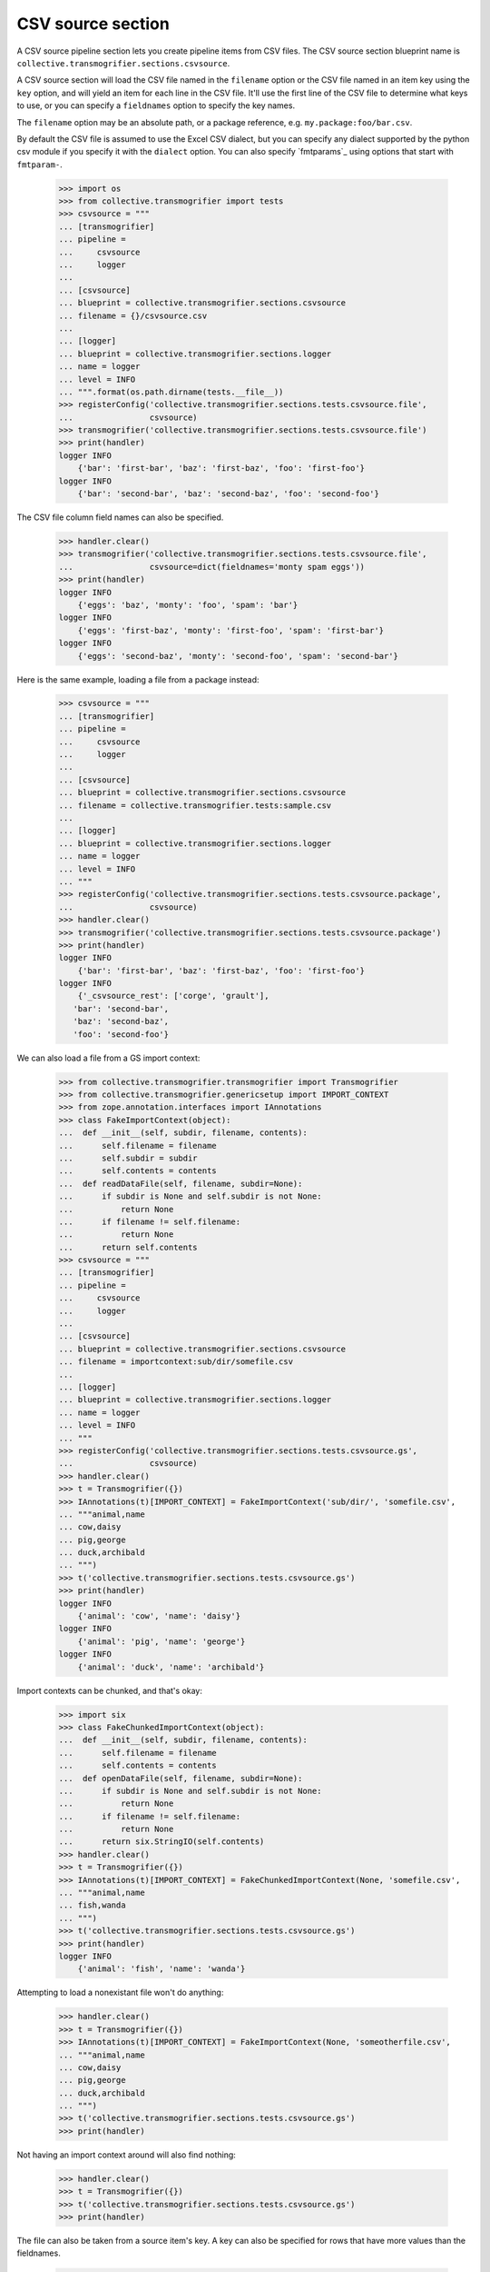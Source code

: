 CSV source section
==================

A CSV source pipeline section lets you create pipeline items from CSV files.
The CSV source section blueprint name is
``collective.transmogrifier.sections.csvsource``.

A CSV source section will load the CSV file named in the ``filename``
option or the CSV file named in an item key using the ``key`` option,
and will yield an item for each line in the CSV file. It'll use the first line
of the CSV file to determine what keys to use, or you can specify a
``fieldnames`` option to specify the key names.

The ``filename`` option may be an absolute path, or a package reference, e.g.
``my.package:foo/bar.csv``.

By default the CSV file is assumed to use the Excel CSV dialect, but you can
specify any dialect supported by the python csv module if you specify it with
the ``dialect`` option.  You can also specify `fmtparams`_ using
options that start with ``fmtparam-``.


    >>> import os
    >>> from collective.transmogrifier import tests
    >>> csvsource = """
    ... [transmogrifier]
    ... pipeline =
    ...     csvsource
    ...     logger
    ...
    ... [csvsource]
    ... blueprint = collective.transmogrifier.sections.csvsource
    ... filename = {}/csvsource.csv
    ...
    ... [logger]
    ... blueprint = collective.transmogrifier.sections.logger
    ... name = logger
    ... level = INFO
    ... """.format(os.path.dirname(tests.__file__))
    >>> registerConfig('collective.transmogrifier.sections.tests.csvsource.file',
    ...                csvsource)
    >>> transmogrifier('collective.transmogrifier.sections.tests.csvsource.file')
    >>> print(handler)
    logger INFO
        {'bar': 'first-bar', 'baz': 'first-baz', 'foo': 'first-foo'}
    logger INFO
        {'bar': 'second-bar', 'baz': 'second-baz', 'foo': 'second-foo'}

The CSV file column field names can also be specified.

    >>> handler.clear()
    >>> transmogrifier('collective.transmogrifier.sections.tests.csvsource.file',
    ...                csvsource=dict(fieldnames='monty spam eggs'))
    >>> print(handler)
    logger INFO
        {'eggs': 'baz', 'monty': 'foo', 'spam': 'bar'}
    logger INFO
        {'eggs': 'first-baz', 'monty': 'first-foo', 'spam': 'first-bar'}
    logger INFO
        {'eggs': 'second-baz', 'monty': 'second-foo', 'spam': 'second-bar'}

Here is the same example, loading a file from a package instead:

    >>> csvsource = """
    ... [transmogrifier]
    ... pipeline =
    ...     csvsource
    ...     logger
    ...
    ... [csvsource]
    ... blueprint = collective.transmogrifier.sections.csvsource
    ... filename = collective.transmogrifier.tests:sample.csv
    ...
    ... [logger]
    ... blueprint = collective.transmogrifier.sections.logger
    ... name = logger
    ... level = INFO
    ... """
    >>> registerConfig('collective.transmogrifier.sections.tests.csvsource.package',
    ...                csvsource)
    >>> handler.clear()
    >>> transmogrifier('collective.transmogrifier.sections.tests.csvsource.package')
    >>> print(handler)
    logger INFO
        {'bar': 'first-bar', 'baz': 'first-baz', 'foo': 'first-foo'}
    logger INFO
        {'_csvsource_rest': ['corge', 'grault'],
       'bar': 'second-bar',
       'baz': 'second-baz',
       'foo': 'second-foo'}

We can also load a file from a GS import context:

    >>> from collective.transmogrifier.transmogrifier import Transmogrifier
    >>> from collective.transmogrifier.genericsetup import IMPORT_CONTEXT
    >>> from zope.annotation.interfaces import IAnnotations
    >>> class FakeImportContext(object):
    ...  def __init__(self, subdir, filename, contents):
    ...      self.filename = filename
    ...      self.subdir = subdir
    ...      self.contents = contents
    ...  def readDataFile(self, filename, subdir=None):
    ...      if subdir is None and self.subdir is not None:
    ...          return None
    ...      if filename != self.filename:
    ...          return None
    ...      return self.contents
    >>> csvsource = """
    ... [transmogrifier]
    ... pipeline =
    ...     csvsource
    ...     logger
    ...
    ... [csvsource]
    ... blueprint = collective.transmogrifier.sections.csvsource
    ... filename = importcontext:sub/dir/somefile.csv
    ...
    ... [logger]
    ... blueprint = collective.transmogrifier.sections.logger
    ... name = logger
    ... level = INFO
    ... """
    >>> registerConfig('collective.transmogrifier.sections.tests.csvsource.gs',
    ...                csvsource)
    >>> handler.clear()
    >>> t = Transmogrifier({})
    >>> IAnnotations(t)[IMPORT_CONTEXT] = FakeImportContext('sub/dir/', 'somefile.csv',
    ... """animal,name
    ... cow,daisy
    ... pig,george
    ... duck,archibald
    ... """)
    >>> t('collective.transmogrifier.sections.tests.csvsource.gs')
    >>> print(handler)
    logger INFO
        {'animal': 'cow', 'name': 'daisy'}
    logger INFO
        {'animal': 'pig', 'name': 'george'}
    logger INFO
        {'animal': 'duck', 'name': 'archibald'}

Import contexts can be chunked, and that's okay:

    >>> import six
    >>> class FakeChunkedImportContext(object):
    ...  def __init__(self, subdir, filename, contents):
    ...      self.filename = filename
    ...      self.contents = contents
    ...  def openDataFile(self, filename, subdir=None):
    ...      if subdir is None and self.subdir is not None:
    ...          return None
    ...      if filename != self.filename:
    ...          return None
    ...      return six.StringIO(self.contents)
    >>> handler.clear()
    >>> t = Transmogrifier({})
    >>> IAnnotations(t)[IMPORT_CONTEXT] = FakeChunkedImportContext(None, 'somefile.csv',
    ... """animal,name
    ... fish,wanda
    ... """)
    >>> t('collective.transmogrifier.sections.tests.csvsource.gs')
    >>> print(handler)
    logger INFO
        {'animal': 'fish', 'name': 'wanda'}

Attempting to load a nonexistant file won't do anything:

    >>> handler.clear()
    >>> t = Transmogrifier({})
    >>> IAnnotations(t)[IMPORT_CONTEXT] = FakeImportContext(None, 'someotherfile.csv',
    ... """animal,name
    ... cow,daisy
    ... pig,george
    ... duck,archibald
    ... """)
    >>> t('collective.transmogrifier.sections.tests.csvsource.gs')
    >>> print(handler)

Not having an import context around will also find nothing:

    >>> handler.clear()
    >>> t = Transmogrifier({})
    >>> t('collective.transmogrifier.sections.tests.csvsource.gs')
    >>> print(handler)

The file can also be taken from a source item's key. A key can also be
specified for rows that have more values than the fieldnames.

    >>> csvsource = """
    ... [transmogrifier]
    ... include = collective.transmogrifier.sections.tests.csvsource.package
    ... pipeline =
    ...     csvsource
    ...     filename
    ...     item-csvsource
    ...     logger
    ...
    ... [csvsource]
    ... blueprint = collective.transmogrifier.sections.csvsource
    ... filename = collective.transmogrifier.tests:keysource.csv
    ...
    ... [filename]
    ... blueprint = collective.transmogrifier.sections.inserter
    ... key = string:_item-csvsource
    ... condition = exists:item/_item-csvsource
    ... value = python:modules['os.path'].join(modules['os.path'].dirname(
    ...     modules['collective.transmogrifier.tests'].__file__),
    ...     item['_item-csvsource'])
    ...
    ... [item-csvsource]
    ... blueprint = collective.transmogrifier.sections.csvsource
    ... restkey = _args
    ... row-key = string:_csvsource
    ...
    ... """
    >>> registerConfig('collective.transmogrifier.sections.tests.csvsource.key',
    ...                csvsource)

    >>> handler.clear()
    >>> transmogrifier('collective.transmogrifier.sections.tests.csvsource.key')
    >>> print(handler)
    logger INFO
        {'_item-csvsource': '.../collective/transmogrifier/tests/sample.csv'}
    logger INFO
        {'_csvsource': '.../collective/transmogrifier/tests/sample.csv',
       'bar': 'first-bar',
       'baz': 'first-baz',
       'foo': 'first-foo'}
    logger INFO
        {'_args': ['corge', 'grault'],
       '_csvsource': '.../collective/transmogrifier/tests/sample.csv',
       'bar': 'second-bar',
       'baz': 'second-baz',
       'foo': 'second-foo'}

The ``fmtparam-`` expressions have access to the following:

=================== ==========================================================
 ``key``             the `fmtparam`_ attribute
 ``transmogrifier``  the transmogrifier
 ``name``            the name of the inserter section
 ``options``         the inserter options
 ``modules``         sys.modules
=================== ==========================================================

The ``row-key`` and ``row-value`` expressions have access to the following:

=================== ==========================================================
 ``item``            the pipeline item to be yielded from this CSV row
 ``source_item``     the pipeline item the CSV filename was taken from
 ``transmogrifier``  the transmogrifier
 ``name``            the name of the inserter section
 ``options``         the inserter options
 ``modules``         sys.modules
 ``key``             (only for the value and condition expressions) the key
                     being inserted
=================== ==========================================================
